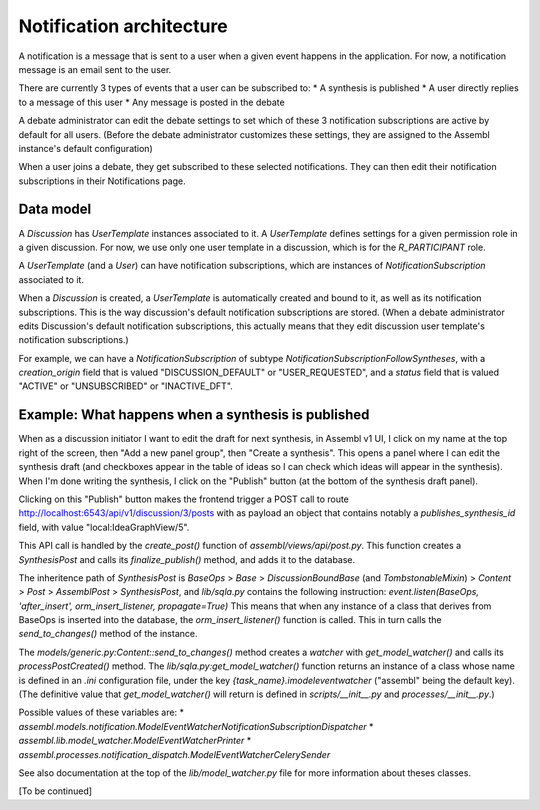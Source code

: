 
Notification architecture
=========================

A notification is a message that is sent to a user when a given event happens in the application.
For now, a notification message is an email sent to the user.

There are currently 3 types of events that a user can be subscribed to:
* A synthesis is published
* A user directly replies to a message of this user
* Any message is posted in the debate

A debate administrator can edit the debate settings to set which of these 3 notification subscriptions are active by default for all users. (Before the debate administrator customizes these settings, they are assigned to the Assembl instance's default configuration)

When a user joins a debate, they get subscribed to these selected notifications. They can then edit their notification subscriptions in their Notifications page.

Data model
----------

A `Discussion` has `UserTemplate` instances associated to it. A `UserTemplate` defines settings for a given permission role in a given discussion. For now, we use only one user template in a discussion, which is for the `R_PARTICIPANT` role.

A `UserTemplate` (and a `User`) can have notification subscriptions, which are instances of `NotificationSubscription` associated to it.

When a `Discussion` is created, a `UserTemplate` is automatically created and bound to it, as well as its notification subscriptions. This is the way discussion's default notification subscriptions are stored. (When a debate administrator edits Discussion's default notification subscriptions, this actually means that they edit discussion user template's notification subscriptions.)

For example, we can have a `NotificationSubscription` of subtype `NotificationSubscriptionFollowSyntheses`, with a `creation_origin` field that is valued "DISCUSSION_DEFAULT" or "USER_REQUESTED", and a `status` field that is valued "ACTIVE" or "UNSUBSCRIBED" or "INACTIVE_DFT".


Example: What happens when a synthesis is published
---------------------------------------------------

When as a discussion initiator I want to edit the draft for next synthesis, in Assembl v1 UI, I click on my name at the top right of the screen, then "Add a new panel group", then "Create a synthesis". This opens a panel where I can edit the synthesis draft (and checkboxes appear in the table of ideas so I can check which ideas will appear in the synthesis). When I'm done writing the synthesis, I click on the "Publish" button (at the bottom of the synthesis draft panel).

Clicking on this "Publish" button makes the frontend trigger a POST call to route http://localhost:6543/api/v1/discussion/3/posts with as payload an object that contains notably a `publishes_synthesis_id` field, with value "local:IdeaGraphView/5".

This API call is handled by the `create_post()` function of `assembl/views/api/post.py`. This function creates a `SynthesisPost` and calls its `finalize_publish()` method, and adds it to the database.

The inheritence path of `SynthesisPost` is `BaseOps` > `Base` > `DiscussionBoundBase` (and `TombstonableMixin`) > `Content` > `Post` > `AssemblPost` > `SynthesisPost`, and `lib/sqla.py` contains the following instruction:
`event.listen(BaseOps, 'after_insert', orm_insert_listener, propagate=True)`
This means that when any instance of a class that derives from BaseOps is inserted into the database, the `orm_insert_listener()` function is called. This in turn calls the `send_to_changes()` method of the instance.

The `models/generic.py:Content::send_to_changes()` method creates a `watcher` with `get_model_watcher()` and calls its `processPostCreated()` method. The `lib/sqla.py:get_model_watcher()` function returns an instance of a class whose name is defined in an `.ini` configuration file, under the key `{task_name}.imodeleventwatcher` ("assembl" being the default key). (The definitive value that `get_model_watcher()` will return is defined in `scripts/__init__.py` and `processes/__init__.py`.)

Possible values of these variables are:
* `assembl.models.notification.ModelEventWatcherNotificationSubscriptionDispatcher`
* `assembl.lib.model_watcher.ModelEventWatcherPrinter`
* `assembl.processes.notification_dispatch.ModelEventWatcherCelerySender`

See also documentation at the top of the `lib/model_watcher.py` file for more information about theses classes.

[To be continued]

